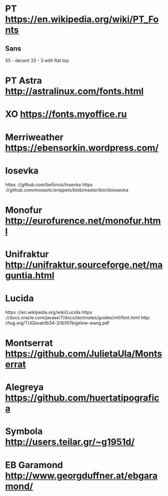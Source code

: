 * PT           https://en.wikipedia.org/wiki/PT_Fonts
** Sans
  S5 - decent
  3З - 3 with flat top
 
* PT Astra     http://astralinux.com/fonts.html
* XO           https://fonts.myoffice.ru
* Merriweather https://ebensorkin.wordpress.com/
* Iosevka
  https             ://github.com/be5invis/Iosevka
  https             ://github.com/moosotc/snippets/blob/master/bin/doiosevka
* Monofur      http://eurofurence.net/monofur.html
* Unifraktur   http://unifraktur.sourceforge.net/maguntia.html
* Lucida 
  https             ://en.wikipedia.org/wiki/Lucida
  https             ://docs.oracle.com/javase/7/docs/technotes/guides/intl/font.html
  http:             //tug.org/TUGboat/tb34-2/tb107bigelow-wang.pdf
* Montserrat   https://github.com/JulietaUla/Montserrat
* Alegreya     https://github.com/huertatipografica
* Symbola      http://users.teilar.gr/~g1951d/
* EB Garamond  http://www.georgduffner.at/ebgaramond/
